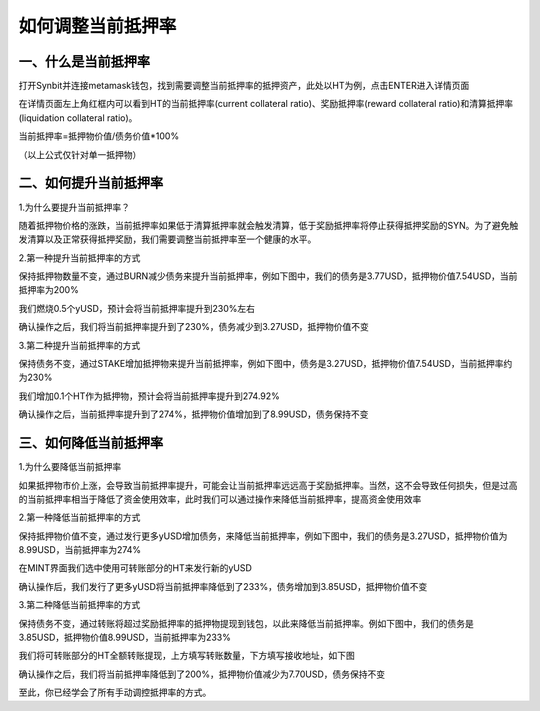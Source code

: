如何调整当前抵押率
========================

一、什么是当前抵押率
-------------------------------

打开Synbit并连接metamask钱包，找到需要调整当前抵押率的抵押资产，此处以HT为例，点击ENTER进入详情页面

.. image:: 36.png

在详情页面左上角红框内可以看到HT的当前抵押率(current collateral ratio)、奖励抵押率(reward collateral ratio)和清算抵押率(liquidation collateral ratio)。

当前抵押率=抵押物价值/债务价值*100%

（以上公式仅针对单一抵押物）

.. image:: 37.png

二、如何提升当前抵押率
-------------------------------

1.为什么要提升当前抵押率？

随着抵押物价格的涨跌，当前抵押率如果低于清算抵押率就会触发清算，低于奖励抵押率将停止获得抵押奖励的SYN。为了避免触发清算以及正常获得抵押奖励，我们需要调整当前抵押率至一个健康的水平。

2.第一种提升当前抵押率的方式

保持抵押物数量不变，通过BURN减少债务来提升当前抵押率，例如下图中，我们的债务是3.77USD，抵押物价值7.54USD，当前抵押率为200%

.. image:: 38.png

我们燃烧0.5个yUSD，预计会将当前抵押率提升到230%左右

.. image:: 39.png

确认操作之后，我们将当前抵押率提升到了230%，债务减少到3.27USD，抵押物价值不变

.. image:: 40.png

3.第二种提升当前抵押率的方式

保持债务不变，通过STAKE增加抵押物来提升当前抵押率，例如下图中，债务是3.27USD，抵押物价值7.54USD，当前抵押率约为230%

.. image:: 41.png

我们增加0.1个HT作为抵押物，预计会将当前抵押率提升到274.92%

.. image:: 42.png

确认操作之后，当前抵押率提升到了274%，抵押物价值增加到了8.99USD，债务保持不变

.. image:: 43.png

三、如何降低当前抵押率
-------------------------------

1.为什么要降低当前抵押率

如果抵押物市价上涨，会导致当前抵押率提升，可能会让当前抵押率远远高于奖励抵押率。当然，这不会导致任何损失，但是过高的当前抵押率相当于降低了资金使用效率，此时我们可以通过操作来降低当前抵押率，提高资金使用效率

2.第一种降低当前抵押率的方式

保持抵押物价值不变，通过发行更多yUSD增加债务，来降低当前抵押率，例如下图中，我们的债务是3.27USD，抵押物价值为8.99USD，当前抵押率为274%

.. image:: 44.png

在MINT界面我们选中使用可转账部分的HT来发行新的yUSD

.. image:: 45.png

确认操作后，我们发行了更多yUSD将当前抵押率降低到了233%，债务增加到3.85USD，抵押物价值不变

.. image:: 46.png

3.第二种降低当前抵押率的方式

保持债务不变，通过转账将超过奖励抵押率的抵押物提现到钱包，以此来降低当前抵押率。例如下图中，我们的债务是3.85USD，抵押物价值8.99USD，当前抵押率为233%

.. image:: 47.png

我们将可转账部分的HT全额转账提现，上方填写转账数量，下方填写接收地址，如下图

.. image:: 48.png

确认操作之后，我们将当前抵押率降低到了200%，抵押物价值减少为7.70USD，债务保持不变

.. image:: 49.png

至此，你已经学会了所有手动调控抵押率的方式。
